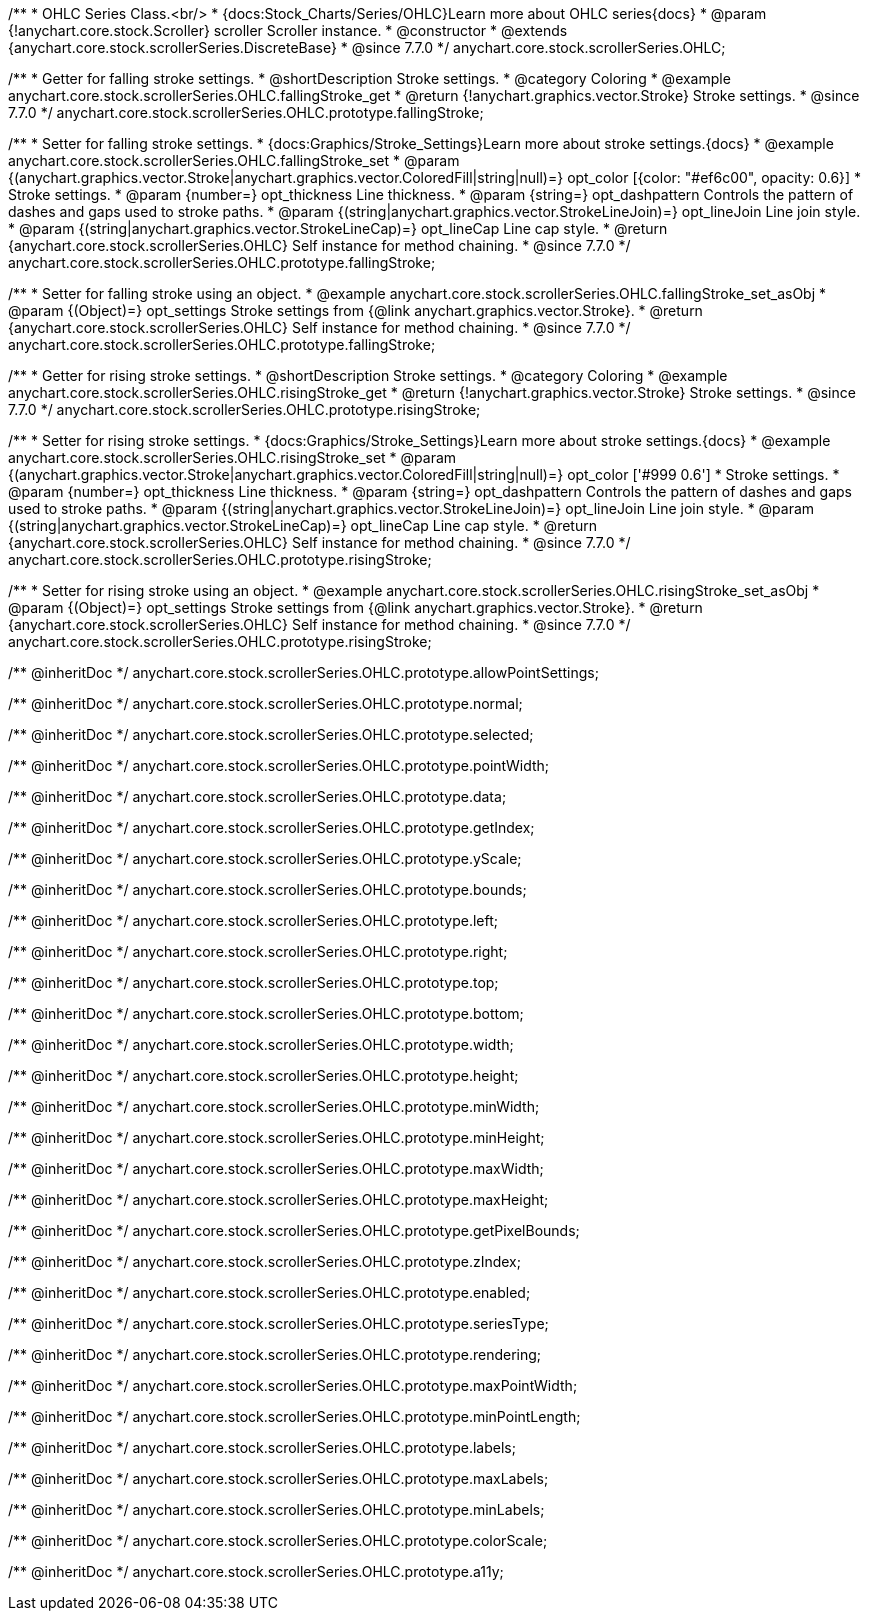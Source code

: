 /**
 * OHLC Series Class.<br/>
 * {docs:Stock_Charts/Series/OHLC}Learn more about OHLC series{docs}
 * @param {!anychart.core.stock.Scroller} scroller Scroller instance.
 * @constructor
 * @extends {anychart.core.stock.scrollerSeries.DiscreteBase}
 * @since 7.7.0
 */
anychart.core.stock.scrollerSeries.OHLC;


//----------------------------------------------------------------------------------------------------------------------
//
//  anychart.core.stock.scrollerSeries.OHLC.prototype.fallingStroke
//
//----------------------------------------------------------------------------------------------------------------------

/**
 * Getter for falling stroke settings.
 * @shortDescription Stroke settings.
 * @category Coloring
 * @example anychart.core.stock.scrollerSeries.OHLC.fallingStroke_get
 * @return {!anychart.graphics.vector.Stroke} Stroke settings.
 * @since 7.7.0
 */
anychart.core.stock.scrollerSeries.OHLC.prototype.fallingStroke;

/**
 * Setter for falling stroke settings.
 * {docs:Graphics/Stroke_Settings}Learn more about stroke settings.{docs}
 * @example anychart.core.stock.scrollerSeries.OHLC.fallingStroke_set
 * @param {(anychart.graphics.vector.Stroke|anychart.graphics.vector.ColoredFill|string|null)=} opt_color [{color: "#ef6c00", opacity: 0.6}]
 * Stroke settings.
 * @param {number=} opt_thickness Line thickness.
 * @param {string=} opt_dashpattern Controls the pattern of dashes and gaps used to stroke paths.
 * @param {(string|anychart.graphics.vector.StrokeLineJoin)=} opt_lineJoin Line join style.
 * @param {(string|anychart.graphics.vector.StrokeLineCap)=} opt_lineCap Line cap style.
 * @return {anychart.core.stock.scrollerSeries.OHLC} Self instance for method chaining.
 * @since 7.7.0
 */
anychart.core.stock.scrollerSeries.OHLC.prototype.fallingStroke;

/**
 * Setter for falling stroke using an object.
 * @example anychart.core.stock.scrollerSeries.OHLC.fallingStroke_set_asObj
 * @param {(Object)=} opt_settings Stroke settings from {@link anychart.graphics.vector.Stroke}.
 * @return {anychart.core.stock.scrollerSeries.OHLC} Self instance for method chaining.
 * @since 7.7.0
 */
anychart.core.stock.scrollerSeries.OHLC.prototype.fallingStroke;


//----------------------------------------------------------------------------------------------------------------------
//
//  anychart.core.stock.scrollerSeries.OHLC.prototype.risingStroke
//
//----------------------------------------------------------------------------------------------------------------------

/**
 * Getter for rising stroke settings.
 * @shortDescription Stroke settings.
 * @category Coloring
 * @example anychart.core.stock.scrollerSeries.OHLC.risingStroke_get
 * @return {!anychart.graphics.vector.Stroke} Stroke settings.
 * @since 7.7.0
 */
anychart.core.stock.scrollerSeries.OHLC.prototype.risingStroke;

/**
 * Setter for rising stroke settings.
 * {docs:Graphics/Stroke_Settings}Learn more about stroke settings.{docs}
 * @example anychart.core.stock.scrollerSeries.OHLC.risingStroke_set
 * @param {(anychart.graphics.vector.Stroke|anychart.graphics.vector.ColoredFill|string|null)=} opt_color ['#999 0.6']
 * Stroke settings.
 * @param {number=} opt_thickness Line thickness.
 * @param {string=} opt_dashpattern Controls the pattern of dashes and gaps used to stroke paths.
 * @param {(string|anychart.graphics.vector.StrokeLineJoin)=} opt_lineJoin Line join style.
 * @param {(string|anychart.graphics.vector.StrokeLineCap)=} opt_lineCap Line cap style.
 * @return {anychart.core.stock.scrollerSeries.OHLC} Self instance for method chaining.
 * @since 7.7.0
 */
anychart.core.stock.scrollerSeries.OHLC.prototype.risingStroke;

/**
 * Setter for rising stroke using an object.
 * @example anychart.core.stock.scrollerSeries.OHLC.risingStroke_set_asObj
 * @param {(Object)=} opt_settings Stroke settings from {@link anychart.graphics.vector.Stroke}.
 * @return {anychart.core.stock.scrollerSeries.OHLC} Self instance for method chaining.
 * @since 7.7.0
 */
anychart.core.stock.scrollerSeries.OHLC.prototype.risingStroke;

/** @inheritDoc */
anychart.core.stock.scrollerSeries.OHLC.prototype.allowPointSettings;

/** @inheritDoc */
anychart.core.stock.scrollerSeries.OHLC.prototype.normal;

/** @inheritDoc */
anychart.core.stock.scrollerSeries.OHLC.prototype.selected;

/** @inheritDoc */
anychart.core.stock.scrollerSeries.OHLC.prototype.pointWidth;

/** @inheritDoc */
anychart.core.stock.scrollerSeries.OHLC.prototype.data;

/** @inheritDoc */
anychart.core.stock.scrollerSeries.OHLC.prototype.getIndex;

/** @inheritDoc */
anychart.core.stock.scrollerSeries.OHLC.prototype.yScale;

/** @inheritDoc */
anychart.core.stock.scrollerSeries.OHLC.prototype.bounds;

/** @inheritDoc */
anychart.core.stock.scrollerSeries.OHLC.prototype.left;

/** @inheritDoc */
anychart.core.stock.scrollerSeries.OHLC.prototype.right;

/** @inheritDoc */
anychart.core.stock.scrollerSeries.OHLC.prototype.top;

/** @inheritDoc */
anychart.core.stock.scrollerSeries.OHLC.prototype.bottom;

/** @inheritDoc */
anychart.core.stock.scrollerSeries.OHLC.prototype.width;

/** @inheritDoc */
anychart.core.stock.scrollerSeries.OHLC.prototype.height;

/** @inheritDoc */
anychart.core.stock.scrollerSeries.OHLC.prototype.minWidth;

/** @inheritDoc */
anychart.core.stock.scrollerSeries.OHLC.prototype.minHeight;

/** @inheritDoc */
anychart.core.stock.scrollerSeries.OHLC.prototype.maxWidth;

/** @inheritDoc */
anychart.core.stock.scrollerSeries.OHLC.prototype.maxHeight;

/** @inheritDoc */
anychart.core.stock.scrollerSeries.OHLC.prototype.getPixelBounds;

/** @inheritDoc */
anychart.core.stock.scrollerSeries.OHLC.prototype.zIndex;

/** @inheritDoc */
anychart.core.stock.scrollerSeries.OHLC.prototype.enabled;

/** @inheritDoc */
anychart.core.stock.scrollerSeries.OHLC.prototype.seriesType;

/** @inheritDoc */
anychart.core.stock.scrollerSeries.OHLC.prototype.rendering;

/** @inheritDoc */
anychart.core.stock.scrollerSeries.OHLC.prototype.maxPointWidth;

/** @inheritDoc */
anychart.core.stock.scrollerSeries.OHLC.prototype.minPointLength;

/** @inheritDoc */
anychart.core.stock.scrollerSeries.OHLC.prototype.labels;

/** @inheritDoc */
anychart.core.stock.scrollerSeries.OHLC.prototype.maxLabels;

/** @inheritDoc */
anychart.core.stock.scrollerSeries.OHLC.prototype.minLabels;

/** @inheritDoc */
anychart.core.stock.scrollerSeries.OHLC.prototype.colorScale;

/** @inheritDoc */
anychart.core.stock.scrollerSeries.OHLC.prototype.a11y;